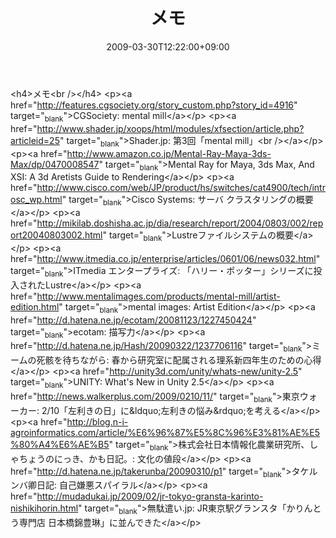 #+TITLE: メモ
#+DATE: 2009-03-30T12:22:00+09:00
#+DRAFT: false
#+TAGS: 過去記事インポート

<h4>メモ<br /></h4>
<p><a href="http://features.cgsociety.org/story_custom.php?story_id=4916" target="_blank">CGSociety: mental mill</a></p>
<p><a href="http://www.shader.jp/xoops/html/modules/xfsection/article.php?articleid=25" target="_blank">Shader.jp: 第3回「mental mill」<br /></a></p>
<p><a href="http://www.amazon.co.jp/Mental-Ray-Maya-3ds-Max/dp/0470008547" target="_blank">Mental Ray for Maya, 3ds Max, And XSI: A 3d Aretists Guide to Rendering</a></p>
<p><a href="http://www.cisco.com/web/JP/product/hs/switches/cat4900/tech/introsc_wp.html" target="_blank">Cisco Systems: サーバ クラスタリングの概要</a></p>
<p><a href="http://mikilab.doshisha.ac.jp/dia/research/report/2004/0803/002/report20040803002.html" target="_blank">Lustreファイルシステムの概要</a></p>
<p><a href="http://www.itmedia.co.jp/enterprise/articles/0601/06/news032.html" target="_blank">ITmedia エンタープライズ: 「ハリー・ポッター」シリーズに投入されたLustre</a></p>
<p><a href="http://www.mentalimages.com/products/mental-mill/artist-edition.html" target="_blank">mental images: Artist Edition</a></p>
<p><a href="http://d.hatena.ne.jp/ecotam/20081123/1227450424" target="_blank">ecotam: 描写力</a></p>
<p><a href="http://d.hatena.ne.jp/Hash/20090322/1237706116" target="_blank">ミームの死骸を待ちながら: 春から研究室に配属される理系新四年生のための心得</a></p>
<p><a href="http://unity3d.com/unity/whats-new/unity-2.5" target="_blank">UNITY: What's New in Unity 2.5</a></p>
<p><a href="http://news.walkerplus.com/2009/0210/11/" target="_blank">東京ウォーカー: 2/10「左利きの日」に&ldquo;左利きの悩み&rdquo;を考える</a></p>
<p><a href="http://blog.n-i-agroinformatics.com/article/%E6%96%87%E5%8C%96%E3%81%AE%E5%80%A4%E6%AE%B5" target="_blank">株式会社日本情報化農業研究所、しゃちょうのにっき、かも日記。: 文化の値段</a></p>
<p><a href="http://d.hatena.ne.jp/takerunba/20090310/p1" target="_blank">タケルンバ卿日記: 自己嫌悪スパイラル</a></p>
<p><a href="http://mudadukai.jp/2009/02/jr-tokyo-gransta-karinto-nishikihorin.html" target="_blank">無駄遣い.jp: JR東京駅グランスタ「かりんとう専門店 日本橋錦豊琳」に並んできた</a></p>
